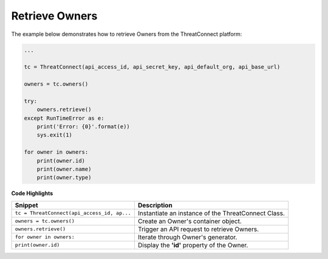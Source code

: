 Retrieve Owners
---------------

The example below demonstrates how to retrieve Owners from the ThreatConnect platform:

.. code:: python

    ...

    tc = ThreatConnect(api_access_id, api_secret_key, api_default_org, api_base_url)

    owners = tc.owners()

    try:
        owners.retrieve()
    except RunTimeError as e:
        print('Error: {0}'.format(e))
        sys.exit(1)

    for owner in owners:
        print(owner.id)
        print(owner.name)
        print(owner.type)

**Code Highlights**

+---------------------------------------------+---------------------------------------------------------------------+
| Snippet                                     | Description                                                         |
+=============================================+=====================================================================+
| ``tc = ThreatConnect(api_access_id, ap...`` | Instantiate an instance of the ThreatConnect Class.                 |
+---------------------------------------------+---------------------------------------------------------------------+
| ``owners = tc.owners()``                    | Create an Owner's container object.                                 |
+---------------------------------------------+---------------------------------------------------------------------+
| ``owners.retrieve()``                       | Trigger an API request to retrieve Owners.                          |
+---------------------------------------------+---------------------------------------------------------------------+
| ``for owner in owners:``                    | Iterate through Owner's generator.                                  |
+---------------------------------------------+---------------------------------------------------------------------+
| ``print(owner.id)``                         | Display the **'id'** property of the Owner.                         |
+---------------------------------------------+---------------------------------------------------------------------+
